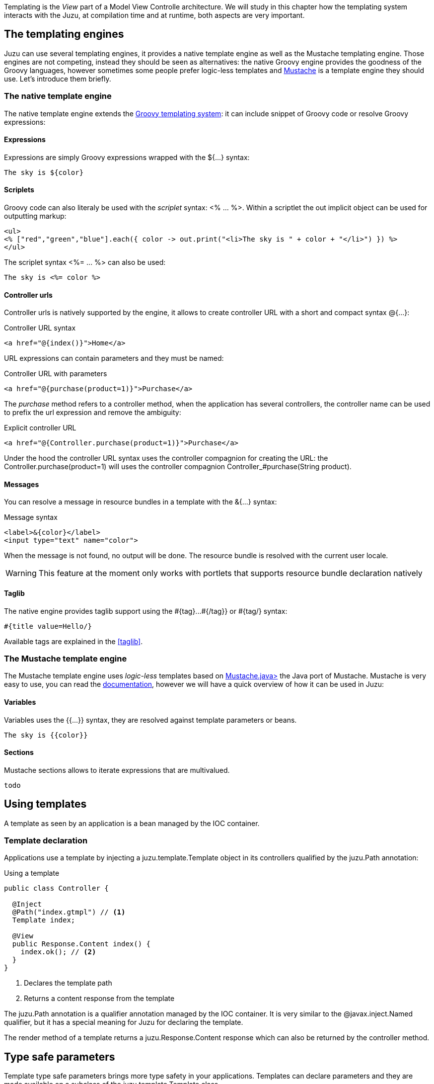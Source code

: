 Templating is the _View_ part of a Model View Controlle architecture. We will study in this chapter how
the templating system interacts with the Juzu, at compilation time and at runtime, both aspects are very
important.

== The templating engines

Juzu can use several templating engines, it provides a native template engine as well as the Mustache templating engine.
Those engines are not competing, instead they should be seen as alternatives: the native Groovy engine provides the
goodness of the Groovy languages, however sometimes some people prefer logic-less templates and
http://mustache.github.com/[Mustache] is a template engine they should use. Let's introduce them briefly.

=== The native template engine

The native template engine extends the http://groovy.codehaus.org/Groovy+Templates[Groovy templating system]:
it can include snippet of Groovy code or resolve Groovy expressions:

==== Expressions

Expressions are simply Groovy expressions wrapped with the +${...}+ syntax:

----
The sky is ${color}
----

==== Scriplets

Groovy code can also literaly be used with the _scriplet_ syntax: +<% ... %>+. Within a scriptlet the +out+ implicit object
can be used for outputting markup:

----
<ul>
<% ["red","green","blue"].each({ color -> out.print("<li>The sky is " + color + "</li>") }) %>
</ul>
----

The scriplet syntax +<%= ... %>+ can also be used:

----
The sky is <%= color %>
----

==== Controller urls

Controller urls is natively supported by the engine, it allows to create controller URL with a short and compact syntax
+@{...}+:

.Controller URL syntax
----
<a href="@{index()}">Home</a>
----

URL expressions can contain parameters and they must be named:

.Controller URL with parameters
----
<a href="@{purchase(product=1)}">Purchase</a>
----

The _purchase_ method refers to a controller method, when the application has several controllers, the controller name
can be used to prefix the url expression and remove the ambiguity:

.Explicit controller URL
----
<a href="@{Controller.purchase(product=1)}">Purchase</a>
----

Under the hood the controller URL syntax uses the controller compagnion for creating the URL: the +Controller.purchase(product=1)+
will uses the controller compagnion +Controller_#purchase(String product)+.

==== Messages

You can resolve a message in resource bundles in a template with the +&{...}+ syntax:

.Message syntax
----
<label>&{color}</label>
<input type="text" name="color">
----

When the message is not found, no output will be done. The resource bundle is resolved with
the current user locale.

WARNING: This feature at the moment only works with portlets that supports resource bundle
declaration natively

==== Taglib

The native engine provides taglib support using the +#{tag}...#{/tag}}+ or +#{tag/}+ syntax:

----
#{title value=Hello/}
----

Available tags are explained in the <<taglib>>.

=== The Mustache template engine

The Mustache template engine uses _logic-less_ templates based on https://github.com/spullara/mustache.java[Mustache.java>]
the Java port of Mustache. Mustache is very easy to use, you can read the http://mustache.github.com/mustache.5.html[documentation],
however we will have a quick overview of how it can be used in Juzu:

==== Variables

Variables uses the +{{...}}+ syntax, they are resolved against template parameters or beans.

----
The sky is {{color}}
----

==== Sections

Mustache sections allows to iterate expressions that are multivalued.

----
todo
----

== Using templates

A template as seen by an application is a bean managed by the IOC container.

=== Template declaration

Applications use a template by injecting a +juzu.template.Template+ object in its controllers qualified by the
+juzu.Path+ annotation:

.Using a template
[source,java]
----
public class Controller {

  @Inject
  @Path("index.gtmpl") // <1>
  Template index;

  @View
  public Response.Content index() {
    index.ok(); // <2>
  }
}
----
<1> Declares the template path
<2> Returns a content response from the template

The +juzu.Path+ annotation is a qualifier annotation managed by the IOC container. It is very similar to the
+@javax.inject.Named+ qualifier, but it has a special meaning for Juzu for declaring the template.

The +render+ method of a template returns a +juzu.Response.Content+ response which can also be returned
by the controller method.

== Type safe parameters ==

Template type safe parameters brings more type safety in your applications. Templates can declare parameters and they
are made available on a subclass of the +juzu.template.Template+ class.

Parameters are declared using the taglib support of the native template engine

.Native template parameter declaration
----
#{param name=color/}
The sky is ${color}.
----

or the pragma support of the Mustache engine

.Mustache template parameter declaration
----
{{%param color}}
The sky is {{color}}.
----

When the template is declared in a controller, a subclass of +juzu.template.Template+ can be used:

[source,java]
----
package weather;

public class Controller {

  @Inject
  @Path("sky.gtmpl")
  weather.templates.sky sky; // <1>

  @View
  public Response.Content index() {
    sky.with().color("blue").ok(); // <2>
  }
}
----
<1> The +weather.templates.sky+ typed template class
<2> Use the +sky+ template +color+ parameter

The +weather.templates.sky+ class does not exist in the original source but it is available when the application
is compiled because it will be generated by Juzu compiler integration. The +sky+ templates provides a _fluent_
syntax to bind parameters: +sky.with().color("blue").ok()+.

=== Expression resolution

When we studied the templating engine syntax but we did not mentioned exactly how expression are resolved.

==== Single name expressions

Both templating system provides a syntax for resolving single name expressions:

* +${...}+ for Groovy
* +{{...}}+ for Mustache

Resolution is performed against template parameters or bean named with the +javax.inject.Named+ qualifier.

.Named bean
[source,java]
----
@javax.inject.Named("color")
public class Color {
  public String toString() {
    return "red";
  }
}
----

.Template parameters
[source,java]
----
index.with().set("color", "red").ok(); // <1>
index.with().color("red").ok(); // <2>
----
<1> Detyped version
<2> Type safe version

==== Compound expressions

Compound expressions are resolved the same way for the first name and the expression resolve will attempt to
navigate the rest of the expressions from this object:

* +${weather.color}+ for Groovy
* +{{#weather}}{\{color}}{{/weather}}+ for Mustache

.Named bean
[source,java]
----
@javax.inject.Named("weather")
public class Weather {

  private String color;

  public Weather(String color) {
    this.color = color;
  }

  public Weather() {
    this.color = "red";
  }

  public String getColor() {
    return color;
  }
}
----

.Template parameters
[source,java]
----
index.with().set("weather", new Weather("blue")).ok(); // <1>
index.with().color(new Weather("blue")).ok(); // <2>
----
<1> Detyped version
<2> Type safe version
